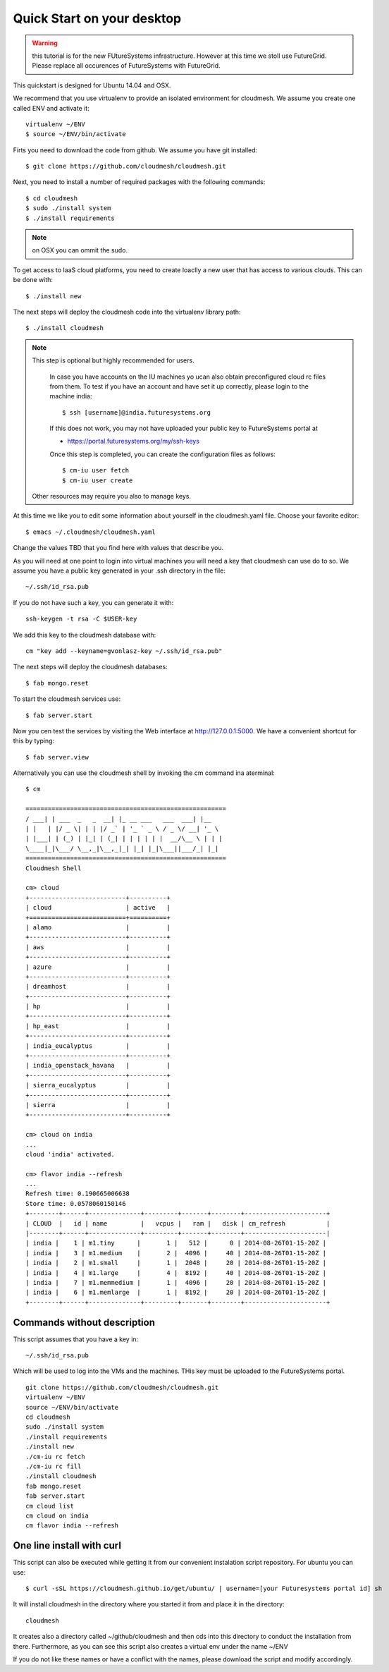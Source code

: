 Quick Start on your desktop
============================

.. warning:: this tutorial is for the new FUtureSystems
	  infrastructure. However at this time we stoll use
	  FutureGrid. Please replace all occurences of FutureSystems
	  with FutureGrid. 

This quickstart is designed for Ubuntu 14.04 and OSX.

We recommend that you use virtualenv to provide an isolated environment 
for cloudmesh. We assume you create one called ENV and activate it::

  virtualenv ~/ENV
  $ source ~/ENV/bin/activate

Firts you need to download the code from github. We assume you have
git installed::
   
  $ git clone https://github.com/cloudmesh/cloudmesh.git

Next, you need to install a number of required packages with the
following commands::


  $ cd cloudmesh
  $ sudo ./install system
  $ ./install requirements

.. note:: on OSX you can ommit the sudo. 

To get access to IaaS cloud platforms, you need to create loaclly a
new user that has access to various clouds. This can be done with::

  $ ./install new

The next steps will deploy the cloudmesh code into the virtualenv
library path::

  $ ./install cloudmesh


.. note:: This step is optional but highly recommended for users.

   In case you have accounts on the IU machines yo ucan also obtain
   preconfigured cloud rc files from them. To test if you have an account
   and have set it up correctly, please login to the machine india::

     $ ssh [username]@india.futuresystems.org

   If this does not work, you may not have uploaded your public key to
   FutureSystems portal at

   * https://portal.futuresystems.org/my/ssh-keys

   Once this step is completed, you can
   create the configuration files as follows::

     $ cm-iu user fetch
     $ cm-iu user create

  Other resources may require you also to manage keys.

At this time we like you to edit some information about yourself in
the cloudmesh.yaml file. Choose your favorite editor::

  $ emacs ~/.cloudmesh/cloudmesh.yaml

Change the values TBD that you find here with values that describe
you. 

.. todo:: Hyungro: cm "default username=username <portalname>"

.. todo:: Hyungro: cm "project fg101"  101 is just a placeholder use your real
	  project id


As you will need at one point to login into virtual machines you will
need a key that cloudmesh can use do to so. We assume you have a
public key generated in your .ssh directory in the file::

  ~/.ssh/id_rsa.pub

If you do not have such a key, you can generate it with::

 ssh-keygen -t rsa -C $USER-key

We add this key to the cloudmesh database with::

  cm "key add --keyname=gvonlasz-key ~/.ssh/id_rsa.pub"

The next steps will deploy the cloudmesh databases::

  $ fab mongo.reset

To start the cloudmesh services use::

  $ fab server.start

Now you cen test the services by visiting the Web interface at
http://127.0.0.1:5000. We have a convenient shortcut for this by
typing:: 

  $ fab server.view

Alternatively you can use the cloudmesh shell by invoking the cm
command ina aterminal::

  $ cm
  
  ======================================================
  / ___| | ___  _   _  __| |_ __ ___   ___  ___| |__
  | |   | |/ _ \| | | |/ _` | '_ ` _ \ / _ \/ __| '_ \
  | |___| | (_) | |_| | (_| | | | | | |  __/\__ \ | | |
  \____|_|\___/ \__,_|\__,_|_| |_| |_|\___||___/_| |_|
  ======================================================
  Cloudmesh Shell
  
  cm> cloud
  +--------------------------+----------+
  | cloud                    | active   |
  +==========================+==========+
  | alamo                    |          |
  +--------------------------+----------+
  | aws                      |          |
  +--------------------------+----------+
  | azure                    |          |
  +--------------------------+----------+
  | dreamhost                |          |
  +--------------------------+----------+
  | hp                       |          |
  +--------------------------+----------+
  | hp_east                  |          |
  +--------------------------+----------+
  | india_eucalyptus         |          |
  +--------------------------+----------+
  | india_openstack_havana   |          |
  +--------------------------+----------+
  | sierra_eucalyptus        |          |
  +--------------------------+----------+
  | sierra                   |          |
  +--------------------------+----------+

  cm> cloud on india
  ...
  cloud 'india' activated.

  cm> flavor india --refresh
  ...
  Refresh time: 0.190665006638
  Store time: 0.0578060150146
  +--------+------+--------------+---------+-------+--------+----------------------+
  | CLOUD  |   id | name         |   vcpus |   ram |   disk | cm_refresh           |
  |--------+------+--------------+---------+-------+--------+----------------------|
  | india |    1 | m1.tiny      |       1 |   512 |      0 | 2014-08-26T01-15-20Z |
  | india |    3 | m1.medium    |       2 |  4096 |     40 | 2014-08-26T01-15-20Z |
  | india |    2 | m1.small     |       1 |  2048 |     20 | 2014-08-26T01-15-20Z |
  | india |    4 | m1.large     |       4 |  8192 |     40 | 2014-08-26T01-15-20Z |
  | india |    7 | m1.memmedium |       1 |  4096 |     20 | 2014-08-26T01-15-20Z |
  | india |    6 | m1.memlarge  |       1 |  8192 |     20 | 2014-08-26T01-15-20Z |
  +--------+------+--------------+---------+-------+--------+----------------------+


Commands without description
----------------------------------------------------------------------


This script assumes that you have a key in::

  ~/.ssh/id_rsa.pub

Which will be used to log into the VMs and the machines. THis key must
be uploaded to the FutureSystems portal.

::

  git clone https://github.com/cloudmesh/cloudmesh.git
  virtualenv ~/ENV
  source ~/ENV/bin/activate
  cd cloudmesh
  sudo ./install system
  ./install requirements
  ./install new
  ./cm-iu rc fetch
  ./cm-iu rc fill
  ./install cloudmesh
  fab mongo.reset
  fab server.start
  cm cloud list
  cm cloud on india
  cm flavor india --refresh

One line install with curl
----------------------------------------------------------------------

.. .. error:: this method does not yet work 

.. .. todo:: correct the documentation and the install script

.. development:: It may not work properly in some platforms. Please do step-by-step installation above in that case.

This script can also be executed while getting it from our convenient
instalation script repository. For ubuntu you can use::

  $ curl -sSL https://cloudmesh.github.io/get/ubuntu/ | username=[your Futuresystems portal id] sh

It will install cloudmesh in the directory where you started it from
and place it in the directory::

  cloudmesh

It creates also a directory called ~/github/cloudmesh and then cds
into this directory to conduct the installation from
there. Furthermore, as you can see this script also creates a virtual
env under the name ~/ENV

If you do not like these names or have a conflict with the names,
please download the script and modify accordingly.

